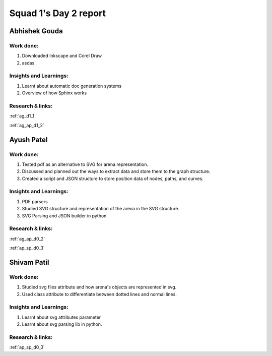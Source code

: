 **********************
Squad 1's Day 2 report
**********************

Abhishek Gouda
==============

Work done:
----------
1. Downloaded Inkscape and Corel Draw
2. asdas

Insights and Learnings:
-----------------------
1. Learnt about automatic doc generation systems
2. Overview of how Sphinx works

Research & links:
-----------------
:ref:`ag_d1_1`

:ref:`ag_ap_d1_2`


Ayush Patel
============

Work done:
----------
1. Tested pdf as an alternative to SVG for arena representation.
2. Discussed and planned out the ways to extract data and store them to the graph structure.
3. Created a script and JSON structure to store position data of nodes, paths, and curves. 

Insights and Learnings:
-----------------------
1. PDF parsers
2. Studied SVG structure and representation of the arena in the SVG structure.
3. SVG Parsing and JSON builder in python.

Research & links:
-----------------
:ref:`ag_ap_d0_2`

:ref:`ap_sp_d0_3`

Shivam Patil
============

Work done:
----------
1. Studied svg files attribute and how arena's objects are represented in svg.
2. Used class attribute to differentiate between dotted lines and normal lines.

Insights and Learnings:
-----------------------
1. Learnt about svg attributes parameter
2. Learnt about svg parsing lib in python. 

Research & links:
-----------------
:ref:`ap_sp_d0_3`

